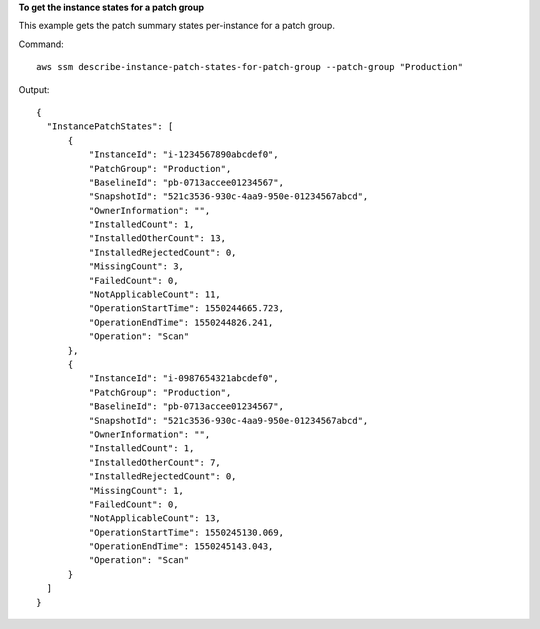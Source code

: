 **To get the instance states for a patch group**

This example gets the patch summary states per-instance for a patch group.

Command::

  aws ssm describe-instance-patch-states-for-patch-group --patch-group "Production"

Output::

  {
    "InstancePatchStates": [
        {
            "InstanceId": "i-1234567890abcdef0",
            "PatchGroup": "Production",
            "BaselineId": "pb-0713accee01234567",
            "SnapshotId": "521c3536-930c-4aa9-950e-01234567abcd",
            "OwnerInformation": "",
            "InstalledCount": 1,
            "InstalledOtherCount": 13,
            "InstalledRejectedCount": 0,
            "MissingCount": 3,
            "FailedCount": 0,
            "NotApplicableCount": 11,
            "OperationStartTime": 1550244665.723,
            "OperationEndTime": 1550244826.241,
            "Operation": "Scan"
        },
        {
            "InstanceId": "i-0987654321abcdef0",
            "PatchGroup": "Production",
            "BaselineId": "pb-0713accee01234567",
            "SnapshotId": "521c3536-930c-4aa9-950e-01234567abcd",
            "OwnerInformation": "",
            "InstalledCount": 1,
            "InstalledOtherCount": 7,
            "InstalledRejectedCount": 0,
            "MissingCount": 1,
            "FailedCount": 0,
            "NotApplicableCount": 13,
            "OperationStartTime": 1550245130.069,
            "OperationEndTime": 1550245143.043,
            "Operation": "Scan"
        }
    ]
  }
